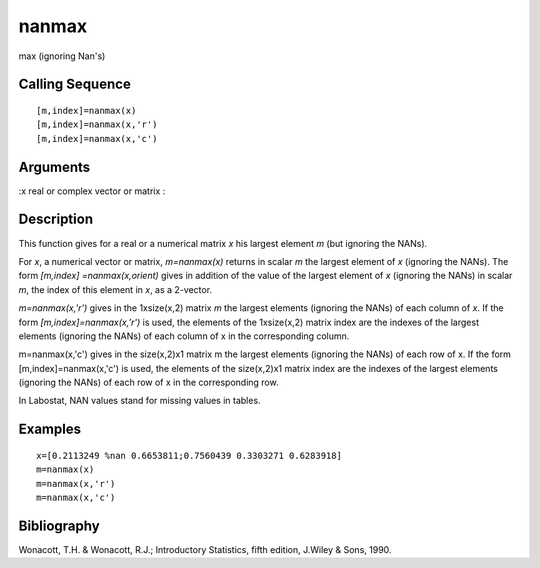 


nanmax
======

max (ignoring Nan's)



Calling Sequence
~~~~~~~~~~~~~~~~


::

    [m,index]=nanmax(x)
    [m,index]=nanmax(x,'r')
    [m,index]=nanmax(x,'c')




Arguments
~~~~~~~~~

:x real or complex vector or matrix
:



Description
~~~~~~~~~~~

This function gives for a real or a numerical matrix `x` his largest
element `m` (but ignoring the NANs).

For `x`, a numerical vector or matrix, `m=nanmax(x)` returns in scalar
`m` the largest element of `x` (ignoring the NANs). The form
`[m,index] =nanmax(x,orient)` gives in addition of the value of the
largest element of `x` (ignoring the NANs) in scalar `m`, the index of
this element in `x`, as a 2-vector.

`m=nanmax(x,'r')` gives in the 1xsize(x,2) matrix `m` the largest
elements (ignoring the NANs) of each column of `x`. If the form
`[m,index]=nanmax(x,'r')` is used, the elements of the 1xsize(x,2)
matrix index are the indexes of the largest elements (ignoring the
NANs) of each column of x in the corresponding column.

m=nanmax(x,'c') gives in the size(x,2)x1 matrix m the largest elements
(ignoring the NANs) of each row of x. If the form
[m,index]=nanmax(x,'c') is used, the elements of the size(x,2)x1
matrix index are the indexes of the largest elements (ignoring the
NANs) of each row of x in the corresponding row.

In Labostat, NAN values stand for missing values in tables.



Examples
~~~~~~~~


::

    x=[0.2113249 %nan 0.6653811;0.7560439 0.3303271 0.6283918]
    m=nanmax(x)
    m=nanmax(x,'r')
    m=nanmax(x,'c')




Bibliography
~~~~~~~~~~~~

Wonacott, T.H. & Wonacott, R.J.; Introductory Statistics, fifth
edition, J.Wiley & Sons, 1990.



